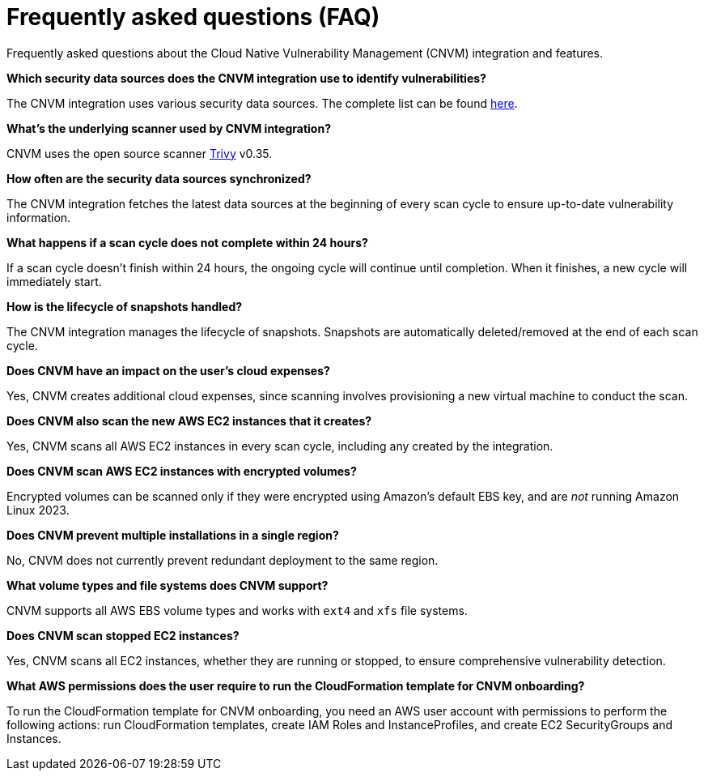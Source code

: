 [[vuln-management-faq]]
= Frequently asked questions (FAQ)
Frequently asked questions about the Cloud Native Vulnerability Management (CNVM) integration and features.


*Which security data sources does the CNVM integration use to identify vulnerabilities?*

The CNVM integration uses various security data sources. The complete list can be found https://github.com/aquasecurity/trivy/blob/v0.35.0/docs/docs/vulnerability/detection/data-source.md[here].

*What's the underlying scanner used by CNVM integration?*

CNVM uses the open source scanner https://github.com/aquasecurity/trivy[Trivy] v0.35.

*How often are the security data sources synchronized?*

The CNVM integration fetches the latest data sources at the beginning of every scan cycle to ensure up-to-date vulnerability information.

*What happens if a scan cycle does not complete within 24 hours?*

If a scan cycle doesn't finish within 24 hours, the ongoing cycle will continue until completion. When it finishes, a new cycle will immediately start.

*How is the lifecycle of snapshots handled?*

The CNVM integration manages the lifecycle of snapshots. Snapshots are automatically deleted/removed at the end of each scan cycle.

*Does CNVM have an impact on the user's cloud expenses?*

Yes, CNVM creates additional cloud expenses, since scanning involves provisioning a new virtual machine to conduct the scan.

*Does CNVM also scan the new AWS EC2 instances that it creates?*

Yes, CNVM scans all AWS EC2 instances in every scan cycle, including any created by the integration.

*Does CNVM scan AWS EC2 instances with encrypted volumes?*

Encrypted volumes can be scanned only if they were encrypted using Amazon's default EBS key, and are _not_ running Amazon Linux 2023.

*Does CNVM prevent multiple installations in a single region?*

No, CNVM does not currently prevent redundant deployment to the same region.

*What volume types and file systems does CNVM support?*

CNVM supports all AWS EBS volume types and works with `ext4` and `xfs` file systems.

*Does CNVM scan stopped EC2 instances?*

Yes, CNVM scans all EC2 instances, whether they are running or stopped, to ensure comprehensive vulnerability detection.

*What AWS permissions does the user require to run the CloudFormation template for CNVM onboarding?*

To run the CloudFormation template for CNVM onboarding, you need an AWS user account with permissions to perform the following actions: run CloudFormation templates, create IAM Roles and InstanceProfiles, and create EC2 SecurityGroups and Instances.
